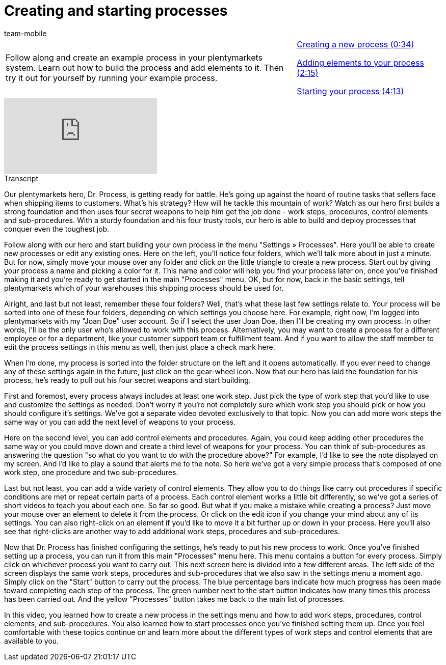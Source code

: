 = Creating and starting processes
:index: false
:id: STZJBLB
:author: team-mobile

//tag::einleitung[]
[cols="2, 1" grid=none]
|===
|Follow along and create an example process in your plentymarkets system. Learn out how to build the process and add elements to it. Then try it out for yourself by running your example process.
|<<videos/automation/processes/creating-starting-creating#video, Creating a new process (0:34)>>

<<videos/automation/processes/creating-starting-elements#video, Adding elements to your process (2:15)>>

<<videos/automation/processes/creating-starting-starting#video, Starting your process (4:13)>>

|===
//end::einleitung[]

video::223469331[vimeo]

// tag::transkript[]
[.collapseBox]
.Transcript
--
Our plentymarkets hero, Dr. Process, is getting ready for battle. He's going up against the hoard of routine tasks that sellers face when shipping items to customers.
What's his strategy? How will he tackle this mountain of work?
Watch as our hero first builds a strong foundation and then uses four secret weapons to help him get the job done - work steps, procedures, control elements and sub-procedures. With a sturdy foundation and his four trusty tools, our hero is able to build and deploy processes that conquer even the toughest job.

Follow along with our hero and start building your own process in the menu "Settings » Processes". Here you'll be able to create new processes or edit any existing ones.
Here on the left, you'll notice four folders, which we'll talk more about in just a minute. But for now, simply move your mouse over any folder and click on the little triangle to create a new process.
Start out by giving your process a name and picking a color for it.
This name and color will help you find your process later on, once you've finished making it and you're ready to get started in the main "Processes" menu.
OK, but for now, back in the basic settings, tell plentymarkets which of your warehouses this shipping process should be used for.

Alright, and last but not least, remember these four folders?
Well, that's what these last few settings relate to.
Your process will be sorted into one of these four folders, depending on which settings you choose here.
For example, right now, I'm logged into plentymarkets with my "Joan Doe" user account.
So if I select the user Joan Doe, then I'll be creating my own process. In other words, I'll be the only user who's allowed to work with this process.
Alternatively, you may want to create a process for a different employee or for a department, like your customer support team or fulfillment team.
And if you want to allow the staff member to edit the process settings in this menu as well, then just place a check mark here.

When I'm done, my process is sorted into the folder structure on the left and it opens automatically.
If you ever need to change any of these settings again in the future, just click on the gear-wheel icon.
Now that our hero has laid the foundation for his process, he's ready to pull out his four secret weapons and start building.

First and foremost, every process always includes at least one work step.
Just pick the type of work step that you'd like to use and customize the settings as needed.
Don't worry if you're not completely sure which work step you should pick or how you should configure it's settings. We've got a separate video devoted exclusively to that topic.
Now you can add more work steps the same way or you can add the next level of weapons to your process.

Here on the second level, you can add control elements and procedures.
Again, you could keep adding other procedures the same way or you could move down and create a third level of weapons for your process.
You can think of sub-procedures as answering the question "so what do you want to do with the procedure above?"
For example, I'd like to see the note displayed on my screen.
And I'd like to play a sound that alerts me to the note.
So here we've got a very simple process that's composed of one work step, one procedure and two sub-procedures.

Last but not least, you can add a wide variety of control elements. They allow you to do things like carry out procedures if specific conditions are met or repeat certain parts of a process. Each control element works a little bit differently, so we've got a series of short videos to teach you about each one.
So far so good. But what if you make a mistake while creating a process? Just move your mouse over an element to delete it from the process.
Or click on the edit icon if you change your mind about any of its settings.
You can also right-click on an element if you'd like to move it a bit further up or down in your process.
Here you'll also see that right-clicks are another way to add additional work steps, procedures and sub-procedures.

Now that Dr. Process has finished configuring the settings, he's ready to put his new process to work.
Once you've finished setting up a process, you can run it from this main "Processes" menu here.
This menu contains a button for every process.
Simply click on whichever process you want to carry out.
This next screen here is divided into a few different areas. The left side of the screen displays the same work steps, procedures and sub-procedures that we also saw in the settings menu a moment ago.
Simply click on the "Start" button to carry out the process. The blue percentage bars indicate how much progress has been made toward completing each step of the process.
The green number next to the start button indicates how many times this process has been carried out.
And the yellow "Processes" button takes me back to the main list of processes.

In this video, you learned how to create a new process in the settings menu and how to add work steps, procedures, control elements, and sub-procedures. You also learned how to start processes once you've finished setting them up. Once you feel comfortable with these topics continue on and learn more about the different types of work steps and control elements that are available to you.

--
//end::transkript[]
